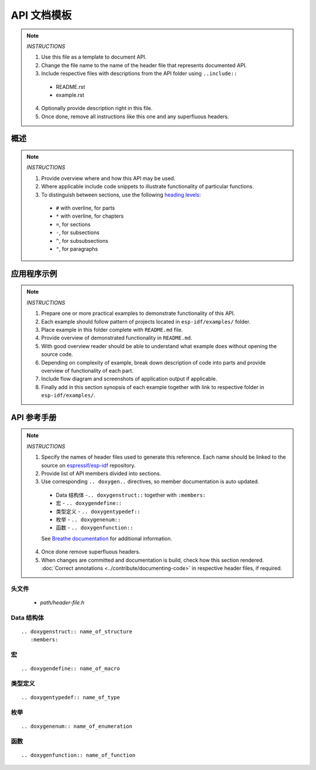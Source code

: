 API 文档模板
==========================

.. note::

   *INSTRUCTIONS*

   1. Use this file as a template to document API.
   2. Change the file name to the name of the header file that represents documented API.
   3. Include respective files with descriptions from the API folder using ``..include::``

     * README.rst
     * example.rst

   4. Optionally provide description right in this file.
   5. Once done, remove all instructions like this one and any superfluous headers.

概述
--------

.. note::

   *INSTRUCTIONS*

   1. Provide overview where and how this API may be used. 
   2. Where applicable include code snippets to illustrate functionality of particular functions.
   3. To distinguish between sections, use the following `heading levels <http://www.sphinx-doc.org/en/stable/rest.html#sections>`_:

     * ``#`` with overline, for parts
     * ``*`` with overline, for chapters
     * ``=``, for sections
     * ``-``, for subsections
     * ``^``, for subsubsections
     * ``"``, for paragraphs

应用程序示例
-------------------

.. note::

   *INSTRUCTIONS*

   1. Prepare one or more practical examples to demonstrate functionality of this API.
   2. Each example should follow pattern of projects located in ``esp-idf/examples/`` folder.
   3. Place example in this folder complete with ``README.md`` file.
   4. Provide overview of demonstrated functionality in ``README.md``.
   5. With good overview reader should be able to understand what example does without opening the source code.
   6. Depending on complexity of example, break down description of code into parts and provide overview of functionality of each part.
   7. Include flow diagram and screenshots of application output if applicable.
   8. Finally add in this section synopsis of each example together with link to respective folder in ``esp-idf/examples/``.
  
API 参考手册
-------------

.. note::

   *INSTRUCTIONS*
 
   1. Specify the names of header files used to generate this reference. Each name should be linked to the source on `espressif/esp-idf <https://github.com/espressif/esp-idf>`_ repository.
   2. Provide list of API members divided into sections. 
   3. Use corresponding ``.. doxygen..`` directives, so member documentation is auto updated.

     * Data 结构体 -``.. doxygenstruct::`` together with ``:members:``
     * 宏 - ``.. doxygendefine::``
     * 类型定义 - ``.. doxygentypedef::``
     * 枚举 - ``.. doxygenenum::``
     * 函数 - ``.. doxygenfunction::``

     See `Breathe documentation <https://breathe.readthedocs.io/en/latest/directives.html>`_ for additional information. 

   4. Once done remove superfluous headers.
   5. When changes are committed and documentation is build, check how this section rendered. :doc:`Correct annotations <../contribute/documenting-code>` in respective header files, if required.

头文件
^^^^^^^^^^^^

  * `path/header-file.h`

Data 结构体
^^^^^^^^^^^^^^^

::

  .. doxygenstruct:: name_of_structure
     :members:

宏
^^^^^^

::

  .. doxygendefine:: name_of_macro

类型定义
^^^^^^^^^^^^^^^^

::

  .. doxygentypedef:: name_of_type

枚举
^^^^^^^^^^^^

::

  .. doxygenenum:: name_of_enumeration

函数
^^^^^^^^^

::

  .. doxygenfunction:: name_of_function


